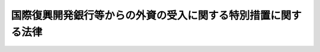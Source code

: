 .. _S28HO051:

==============================================================
国際復興開発銀行等からの外資の受入に関する特別措置に関する法律
==============================================================

.. raw:: html
    
    
    <b>国際復興開発銀行等からの外資の受入に関する特別措置に関する法律<br>
    （昭和二十八年七月四日法律第五十一号）</b><br><br><div align="right">最終改正：平成二三年五月二日法律第三九号</div><br><p>
    </p><div class="item"><b><a name="1000000000000000000000000000000000000000000000000100000000000000000000000000000">第一条</a>
    </b>
    <a name="1000000000000000000000000000000000000000000000000100000000001000000000000000000"></a>
    　削除
    </div>
    
    <p>
    </p><div class="arttitle"><a name="1000000000000000000000000000000000000000000000000200000000000000000000000000000">（外貨債務の保証）</a>
    </div><div class="item"><b>第二条</b>
    <a name="1000000000000000000000000000000000000000000000000200000000001000000000000000000"></a>
    　政府は、<a href="/cgi-bin/idxrefer.cgi?H_FILE=%8f%ba%93%f1%88%ea%96%40%93%f1%8e%6c&amp;REF_NAME=%96%40%90%6c%82%c9%91%ce%82%b7%82%e9%90%ad%95%7b%82%cc%8d%e0%90%ad%89%87%8f%95%82%cc%90%a7%8c%c0%82%c9%8a%d6%82%b7%82%e9%96%40%97%a5&amp;ANCHOR_F=&amp;ANCHOR_T=" target="inyo">法人に対する政府の財政援助の制限に関する法律</a>
    （昭和二十一年法律第二十四号）<a href="/cgi-bin/idxrefer.cgi?H_FILE=%8f%ba%93%f1%88%ea%96%40%93%f1%8e%6c&amp;REF_NAME=%91%e6%8e%4f%8f%f0&amp;ANCHOR_F=1000000000000000000000000000000000000000000000000300000000000000000000000000000&amp;ANCHOR_T=1000000000000000000000000000000000000000000000000300000000000000000000000000000#1000000000000000000000000000000000000000000000000300000000000000000000000000000" target="inyo">第三条</a>
    の規定にかかわらず、政令で定める法人が国際復興開発銀行又は外国政府金融機関（当該金融機関に対する出資の金額の半額以上が外国政府の出資により設立されたものであつて政令で定めるものをいう。）（以下「国際復興開発銀行等」という。）からの資金の借入契約に基づき外貨で支払わなければならない債務について、予算をもつて定める金額（法人ごとにその金額を定めることが困難であるときは、保証契約をすることができる金額を総額をもつて定めるものとし、この場合においては当該総額。次項において同じ。）の範囲内において、保証契約をすることができる。
    </div>
    <div class="item"><b><a name="1000000000000000000000000000000000000000000000000200000000002000000000000000000">２</a>
    </b>
    　政府は、<a href="/cgi-bin/idxrefer.cgi?H_FILE=%8f%ba%93%f1%88%ea%96%40%93%f1%8e%6c&amp;REF_NAME=%96%40%90%6c%82%c9%91%ce%82%b7%82%e9%90%ad%95%7b%82%cc%8d%e0%90%ad%89%87%8f%95%82%cc%90%a7%8c%c0%82%c9%8a%d6%82%b7%82%e9%96%40%97%a5%91%e6%8e%4f%8f%f0&amp;ANCHOR_F=1000000000000000000000000000000000000000000000000300000000000000000000000000000&amp;ANCHOR_T=1000000000000000000000000000000000000000000000000300000000000000000000000000000#1000000000000000000000000000000000000000000000000300000000000000000000000000000" target="inyo">法人に対する政府の財政援助の制限に関する法律第三条</a>
    の規定にかかわらず、次に掲げる法人が発行する債券又は地方債証券のうち外貨で支払われるもの（地方債証券については、政令で定めるものに限る。以下「外貨債」という。）に係る債務について、予算をもつて定める金額の範囲内において、保証契約をすることができる。
    <div class="number"><b><a name="1000000000000000000000000000000000000000000000000200000000002000000001000000000">一</a>
    </b>
    　株式会社国際協力銀行
    </div>
    <div class="number"><b><a name="1000000000000000000000000000000000000000000000000200000000002000000002000000000">二</a>
    </b>
    　株式会社日本政策金融公庫
    </div>
    <div class="number"><b><a name="1000000000000000000000000000000000000000000000000200000000002000000003000000000">三</a>
    </b>
    　独立行政法人国際協力機構
    </div>
    <div class="number"><b><a name="1000000000000000000000000000000000000000000000000200000000002000000004000000000">四</a>
    </b>
    　地方公共団体
    </div>
    <div class="number"><b><a name="1000000000000000000000000000000000000000000000000200000000002000000005000000000">五</a>
    </b>
    　前各号に掲げるもののほか、次に掲げる法人で、政令で定めるもの<div class="para1"><b>イ</b>　法律の定めるところにより、予算について国会の議決を経なければならない法人</div>
    <div class="para1"><b>ロ</b>　特別の法律により設立された法人（イに規定する法人を除く。）で、国、イに規定する法人及び地方公共団体以外の者の出資のないもののうち、特別の法律により債券を発行することができるもの</div>
    
    </div>
    </div>
    <div class="item"><b><a name="1000000000000000000000000000000000000000000000000200000000003000000000000000000">３</a>
    </b>
    　政府は、前項の規定によるほか、外貨債を失つた者に交付するため発行される外貨債に係る債務について保証契約をすることができる。
    </div>
    
    <p>
    </p><div class="arttitle"><a name="1000000000000000000000000000000000000000000000000300000000000000000000000000000">（債券の発行等）</a>
    </div><div class="item"><b>第三条</b>
    <a name="1000000000000000000000000000000000000000000000000300000000001000000000000000000"></a>
    　前条第一項の政令で定める法人は、国際復興開発銀行等からの外貨資金の借入契約に基づき債券を引き渡す必要があるときは、他の法律の規定による場合のほか、政令で定めるところにより、その借入金額を限り債券を発行することができる。
    </div>
    <div class="item"><b><a name="1000000000000000000000000000000000000000000000000300000000002000000000000000000">２</a>
    </b>
    　前条第一項の政令で定める法人及び同条第二項各号に掲げる法人は、他の法律に定めがある場合を除くほか、政令で定める主務大臣の認可を受けて、引渡債券（国際復興開発銀行等からの外貨資金の借入契約に基づき国際復興開発銀行等に引き渡すための債券をいう。以下同じ。）又は外貨債（外貨債については、その債務につき、同項又は同条第三項の規定により政府が保証契約をしたものに限る。以下この項において同じ。）の発行、償還、利子の支払その他引渡債券又は外貨債に関する事務の全部又は一部を外国の銀行、信託業者又は金融商品取引業（<a href="/cgi-bin/idxrefer.cgi?H_FILE=%8f%ba%93%f1%8e%4f%96%40%93%f1%8c%dc&amp;REF_NAME=%8b%e0%97%5a%8f%a4%95%69%8e%e6%88%f8%96%40&amp;ANCHOR_F=&amp;ANCHOR_T=" target="inyo">金融商品取引法</a>
    （昭和二十三年法律第二十五号）<a href="/cgi-bin/idxrefer.cgi?H_FILE=%8f%ba%93%f1%8e%4f%96%40%93%f1%8c%dc&amp;REF_NAME=%91%e6%93%f1%8f%f0%91%e6%94%aa%8d%80&amp;ANCHOR_F=1000000000000000000000000000000000000000000000000200000000008000000000000000000&amp;ANCHOR_T=1000000000000000000000000000000000000000000000000200000000008000000000000000000#1000000000000000000000000000000000000000000000000200000000008000000000000000000" target="inyo">第二条第八項</a>
    に規定する金融商品取引業をいう。）を行う者に委託することができる。
    </div>
    <div class="item"><b><a name="1000000000000000000000000000000000000000000000000300000000003000000000000000000">３</a>
    </b>
    　前項の主務大臣は、同項の認可をしようとするときは、財務大臣に協議しなければならない。
    </div>
    
    <p>
    </p><div class="arttitle"><a name="1000000000000000000000000000000000000000000000000400000000000000000000000000000">（一般担保）</a>
    </div><div class="item"><b>第四条</b>
    <a name="1000000000000000000000000000000000000000000000000400000000001000000000000000000"></a>
    　第二条第一項の政令で定める法人の財産について、他の法律において、特定の者が<a href="/cgi-bin/idxrefer.cgi?H_FILE=%96%be%93%f1%8b%e3%96%40%94%aa%8b%e3&amp;REF_NAME=%96%af%96%40&amp;ANCHOR_F=&amp;ANCHOR_T=" target="inyo">民法</a>
    （明治二十九年法律第八十九号）の規定による一般の先取特権に次いで他の債権者に先立つて自己の債権の弁済を受ける権利を有することとされているときは、当該法人に対して貸付けをしている国際復興開発銀行及び前条第一項の規定により発行する債券の債権者は、当該法人の財産について、当該特定の者と同一順位の優先権を有する。
    </div>
    
    <p>
    </p><div class="arttitle"><a name="1000000000000000000000000000000000000000000000000500000000000000000000000000000">（利子等の非課税）</a>
    </div><div class="item"><b>第五条</b>
    <a name="1000000000000000000000000000000000000000000000000500000000001000000000000000000"></a>
    　第二条第一項の政令で定める法人が発行する引渡債券のうち国際復興開発銀行からの資金の借入契約に係るもの及び同条第二項各号に掲げる法人が発行する外貨債で当該外貨債に係る債務について同項又は同条第三項の規定により政府が保証契約をしたもの（以下この項において「債券等」という。）の利子及び償還差益（その債券等の償還により受ける金額がその債券等の発行価額を超える場合におけるその差益をいう。以下この項において同じ。）については、租税その他の公課を課さない。ただし、<a href="/cgi-bin/idxrefer.cgi?H_FILE=%8f%ba%8e%6c%81%5a%96%40%8e%4f%8e%4f&amp;REF_NAME=%8f%8a%93%be%90%c5%96%40&amp;ANCHOR_F=&amp;ANCHOR_T=" target="inyo">所得税法</a>
    （昭和四十年法律第三十三号）<a href="/cgi-bin/idxrefer.cgi?H_FILE=%8f%ba%8e%6c%81%5a%96%40%8e%4f%8e%4f&amp;REF_NAME=%91%e6%93%f1%8f%f0%91%e6%88%ea%8d%80%91%e6%8e%4f%8d%86&amp;ANCHOR_F=1000000000000000000000000000000000000000000000000200000000001000000003000000000&amp;ANCHOR_T=1000000000000000000000000000000000000000000000000200000000001000000003000000000#1000000000000000000000000000000000000000000000000200000000001000000003000000000" target="inyo">第二条第一項第三号</a>
    に規定する居住者、<a href="/cgi-bin/idxrefer.cgi?H_FILE=%8f%ba%8e%6c%81%5a%96%40%8e%4f%8e%6c&amp;REF_NAME=%96%40%90%6c%90%c5%96%40&amp;ANCHOR_F=&amp;ANCHOR_T=" target="inyo">法人税法</a>
    （昭和四十年法律第三十四号）<a href="/cgi-bin/idxrefer.cgi?H_FILE=%8f%ba%8e%6c%81%5a%96%40%8e%4f%8e%6c&amp;REF_NAME=%91%e6%93%f1%8f%f0%91%e6%8e%4f%8d%86&amp;ANCHOR_F=1000000000000000000000000000000000000000000000000200000000001000000003000000000&amp;ANCHOR_T=1000000000000000000000000000000000000000000000000200000000001000000003000000000#1000000000000000000000000000000000000000000000000200000000001000000003000000000" target="inyo">第二条第三号</a>
    に規定する内国法人又はこれらに準ずるものとして政令で定めるものが支払を受ける当該利子又は償還差益については、この限りでない。
    </div>
    <div class="item"><b><a name="1000000000000000000000000000000000000000000000000500000000002000000000000000000">２</a>
    </b>
    　<a href="/cgi-bin/idxrefer.cgi?H_FILE=%8f%ba%8e%6c%81%5a%96%40%8e%4f%8e%4f&amp;REF_NAME=%8f%8a%93%be%90%c5%96%40%91%e6%95%53%94%aa%8f%5c%88%ea%8f%f0&amp;ANCHOR_F=1000000000000000000000000000000000000000000000018100000000000000000000000000000&amp;ANCHOR_T=1000000000000000000000000000000000000000000000018100000000000000000000000000000#1000000000000000000000000000000000000000000000018100000000000000000000000000000" target="inyo">所得税法第百八十一条</a>
    及び<a href="/cgi-bin/idxrefer.cgi?H_FILE=%8f%ba%8e%6c%81%5a%96%40%8e%4f%8e%4f&amp;REF_NAME=%91%e6%93%f1%95%53%8f%5c%93%f1%8f%f0&amp;ANCHOR_F=1000000000000000000000000000000000000000000000021200000000000000000000000000000&amp;ANCHOR_T=1000000000000000000000000000000000000000000000021200000000000000000000000000000#1000000000000000000000000000000000000000000000021200000000000000000000000000000" target="inyo">第二百十二条</a>
    の規定は、前項に規定する利子については、適用しない。
    </div>
    
    
    <br><a name="5000000000000000000000000000000000000000000000000000000000000000000000000000000"></a>
    　　　<a name="5000000001000000000000000000000000000000000000000000000000000000000000000000000"><b>附　則　抄</b></a>
    <br><p></p><div c>
    
    <br>　　　<a name="5000000002000000000000000000000000000000000000000000000000000000000000000000000"><b>附　則　（昭和四〇年三月三一日法律第二〇号）　抄</b></a>
    <br><p></p><div class="arttitle">（施行期日）</div>
    <div class="item"><b>１</b>
    　この法律は、昭和四十年四月一日から施行する。
    </div>
    <div class="arttitle">（関係法律の廃止）</div>
    <div class="item"><b>２</b>
    　次に掲げる法律は、廃止する。
    <div class="number"><b>一</b>
    　国際復興開発銀行からの外貨の受入について日本開発銀行、日本輸出入銀行、愛知用水公団等が発行する債券の利子に対する所得税の免除に関する法律（昭和二十八年法律第百六号）
    </div>
    <div class="number"><b>二</b>
    　大阪港及び堺港並びにその臨港地域の整備のため発行される外貨地方債証券に関する特別措置法（昭和三十六年法律第百十三号）
    </div>
    <div class="number"><b>三</b>
    　東京港港湾区域における土地造成事業等のため発行される外貨地方債証券に関する特別措置法（昭和三十八年法律第三十六号）
    </div>
    </div>
    <div class="arttitle">（関係法律の廃止又は改正に伴う経過措置）</div>
    <div class="item"><b>２３</b>
    　愛知用水公団がこの法律の施行前に愛知用水公団法（昭和三十年法律第百四十一号）第三十四条第二項の規定により国際復興開発銀行と締結した外貨資金の借入契約に基づき同法第三十五条第一項の規定により発行する債券及び農地開発機械公団がこの法律の施行前に農地開発機械公団法（昭和三十年法律第百四十二号）第二十四条第二項の規定により国際復興開発銀行と締結した外貨資金の借入契約に基づき同法第二十五条第一項の規定により発行する債券については、これらの債券を国際復興開発銀行等からの外資の受入に関する特別措置に関する法律（昭和二十八年法律第五十一号）第五条第一項に規定する引渡債券とみなして、同条の規定を適用する。
    </div>
    <div class="item"><b>２４</b>
    　この法律の施行前に発行された旧大阪港及び堺港並びにその臨港地域の整備のため発行される外貨地方債証券に関する特別措置法第二条又は旧東京港港湾区域における土地造成事業等のため発行される外貨地方債証券に関する特別措置法第二条に規定する地方債証券、附則第五項による改正前の日本開発銀行法第三十七条の四に規定する外貨債券並びに附則第六項による改正前の日本電信電話公社法第六十二条第十二項及び第十三項に規定する外貨電信電話債券に係るこれらの規定に規定する利子又は差益については、これらの規定は、なおその効力を有する。
    </div>
    <div class="item"><b>２５</b>
    　この法律の施行前に、旧大阪港及び堺港並びにその臨港地域の整備のため発行される外貨地方債証券に関する特別措置法第一条、旧東京港港湾区域における土地造成事業等のため発行される外貨地方債証券に関する特別措置法第一条又はこの附則による改正前の日本開発銀行法第三十七条の三、日本電信電話公社法第六十二条第八項、鉄道債券及び電信電話債券等に係る債務の保証に関する法律、日本道路公団法第二十八条第二項、首都高速道路公団法第三十八条の二第二項若しくは電源開発促進法第二十七条の規定により政府がした保証契約については、これらの規定は、なおその効力を有する。
    </div>
    
    <br>　　　<a name="5000000003000000000000000000000000000000000000000000000000000000000000000000000"><b>附　則　（昭和四〇年三月三一日法律第三六号）　抄</b></a>
    <br><p>
    </p><div class="arttitle">（施行期日）</div>
    <div class="item"><b>第一条</b>
    　この法律は、昭和四十年四月一日から施行する。
    </div>
    
    <p>
    </p><div class="arttitle">（国際復興開発銀行等からの外資の受入に関する特別措置に関する法律等の一部改正に伴う経過規定）</div>
    <div class="item"><b>第九条</b>
    　第四十五条の規定による改正後の国際復興開発銀行等からの外資の受入に関する特別措置に関する法律第五条、第五十五条の規定による改正後の産業投資特別会計の貸付の財源に充てるための外貨債の発行に関する法律第四条又は第六十四条の規定による改正後の外貨公債の発行に関する法律第二条の規定は、施行日以後に支払うべきこれらの規定に規定する債券等、公債又は外貨債の利子について適用し、同日前に支払うべき当該利子については、なお従前の例による。
    </div>
    
    <br>　　　<a name="5000000004000000000000000000000000000000000000000000000000000000000000000000000"><b>附　則　（昭和五一年六月二日法律第四九号）　抄</b></a>
    <br><p></p><div class="item"><b>１</b>
    　この法律は、公布の日から施行する。
    </div>
    
    <br>　　　<a name="5000000005000000000000000000000000000000000000000000000000000000000000000000000"><b>附　則　（昭和五四年一二月一八日法律第六五号）　抄</b></a>
    <br><p>
    </p><div class="arttitle">（施行期日）</div>
    <div class="item"><b>第一条</b>
    　この法律は、公布の日から起算して一年を超えない範囲内において政令で定める日から施行する。
    </div>
    
    <br>　　　<a name="5000000006000000000000000000000000000000000000000000000000000000000000000000000"><b>附　則　（昭和五九年一二月二五日法律第八七号）　抄</b></a>
    <br><p>
    </p><div class="arttitle">（施行期日）</div>
    <div class="item"><b>第一条</b>
    　この法律は、昭和六十年四月一日から施行する。
    </div>
    
    <p>
    </p><div class="arttitle">（政令への委任）</div>
    <div class="item"><b>第二十八条</b>
    　附則第二条から前条までに定めるもののほか、この法律の施行に関し必要な事項は、政令で定める。
    </div>
    
    <br>　　　<a name="5000000007000000000000000000000000000000000000000000000000000000000000000000000"><b>附　則　（昭和六一年一二月四日法律第九三号）　抄</b></a>
    <br><p>
    </p><div class="arttitle">（施行期日）</div>
    <div class="item"><b>第一条</b>
    　この法律は、昭和六十二年四月一日から施行する。
    </div>
    
    <p>
    </p><div class="arttitle">（政令への委任）</div>
    <div class="item"><b>第四十二条</b>
    　附則第二条から前条までに定めるもののほか、この法律の施行に関し必要な事項は、政令で定める。
    </div>
    
    <br>　　　<a name="5000000008000000000000000000000000000000000000000000000000000000000000000000000"><b>附　則　（平成九年一二月五日法律第一〇八号）　抄</b></a>
    <br><p>
    </p><div class="arttitle">（施行期日）</div>
    <div class="item"><b>第一条</b>
    　この法律は、平成十年四月一日から施行する。
    </div>
    
    <p>
    </p><div class="arttitle">（国際復興開発銀行等からの外資の受入に関する特別措置に関する法律の一部改正に伴う経過措置）</div>
    <div class="item"><b>第四条</b>
    　施行日前に発行された前条の規定による改正前の国際復興開発銀行等からの外資の受入に関する特別措置に関する法律第五条第一項に規定する債券等の利子に係る所得税については、なお従前の例による。
    </div>
    
    <br>　　　<a name="5000000009000000000000000000000000000000000000000000000000000000000000000000000"><b>附　則　（平成一一年四月二三日法律第三五号）　抄</b></a>
    <br><p>
    </p><div class="arttitle">（施行期日）</div>
    <div class="item"><b>第一条</b>
    　この法律は、公布の日から施行する。ただし、附則第十五条から第三十四条までの規定は、平成十一年十月一日から施行する。
    </div>
    
    <br>　　　<a name="5000000010000000000000000000000000000000000000000000000000000000000000000000000"><b>附　則　（平成一一年六月一一日法律第七三号）　抄</b></a>
    <br><p>
    </p><div class="arttitle">（施行期日）</div>
    <div class="item"><b>第一条</b>
    　この法律は、公布の日から施行する。ただし、附則第十七条から第十九条まで及び第二十一条から第六十五条までの規定は、平成十一年十月一日から施行する。
    </div>
    
    <br>　　　<a name="5000000011000000000000000000000000000000000000000000000000000000000000000000000"><b>附　則　（平成一一年一二月二二日法律第一六〇号）　抄</b></a>
    <br><p>条
    　この法律は、平成十八年三月三十一日までの間において政令で定める日から施行する。ただし、第一章、第二章第一節から第三節まで、第二十四条及び第三十六条の規定は、公布の日から施行する。
    </p></div>
    
    <p>
    </p><div class="arttitle">（検討）</div>
    <div class="item"><b>第二条</b>
    　政府は、この法律の施行後十年以内に、日本道路公団等民営化関係法の施行の状況について検討を加え、その結果に基づいて必要な措置を講ずるものとする。
    </div>
    
    <br>　　　<a name="5000000014000000000000000000000000000000000000000000000000000000000000000000000"><b>附　則　（平成一六年一二月三日法律第一五四号）　抄</b></a>
    <br><p>
    </p><div class="arttitle">（施行期日）</div>
    <div class="item"><b>第一条</b>
    　この法律は、公布の日から起算して六月を超えない範囲内において政令で定める日（以下「施行日」という。）から施行する。
    </div>
    
    <p>
    </p><div class="arttitle">（処分等の効力）</div>
    <div class="item"><b>第百二十一条</b>
    　この法律の施行前のそれぞれの法律（これに基づく命令を含む。以下この条において同じ。）の規定によってした処分、手続その他の行為であって、改正後のそれぞれの法律の規定に相当の規定があるものは、この附則に別段の定めがあるものを除き、改正後のそれぞれの法律の相当の規定によってしたものとみなす。
    </div>
    
    <p>
    </p><div class="arttitle">（罰則に関する経過措置）</div>
    <div class="item"><b>第百二十二条</b>
    　この法律の施行前にした行為並びにこの附則の規定によりなお従前の例によることとされる場合及びこの附則の規定によりなおその効力を有することとされる場合におけるこの法律の施行後にした行為に対する罰則の適用については、なお従前の例による。
    </div>
    
    <p>
    </p><div class="arttitle">（その他の経過措置の政令への委任）</div>
    <div class="item"><b>第百二十三条</b>
    　この附則に規定するもののほか、この法律の施行に伴い必要な経過措置は、政令で定める。
    </div>
    
    <p>
    </p><div class="arttitle">（検討）</div>
    <div class="item"><b>第百二十四条</b>
    　政府は、この法律の施行後三年以内に、この法律の施行の状況について検討を加え、必要があると認めるときは、その結果に基づいて所要の措置を講ずるものとする。
    </div>
    
    <br>　　　<a name="5000000015000000000000000000000000000000000000000000000000000000000000000000000"><b>附　則　（平成一八年六月一四日法律第六六号）　抄</b></a>
    <br><p>
    　この法律は、平成十八年証券取引法改正法の施行の日から施行する。
    
    
    <br>　　　<a name="5000000016000000000000000000000000000000000000000000000000000000000000000000000"><b>附　則　（平成一八年一一月一五日法律第一〇〇号）　抄</b></a>
    <br></p><p>
    </p><div class="arttitle">（施行期日）</div>
    <div class="item"><b>第一条</b>
    　この法律は、平成二十年十月一日（以下「施行日」という。）から施行する。ただし、第十九条の改正規定及び同条を第四十三条とする改正規定並びに次条及び附則第八条の規定は公布の日から、附則第十四条の規定は一般社団法人及び一般財団法人に関する法律及び公益社団法人及び公益財団法人の認定等に関する法律の施行に伴う関係法律の整備等に関する法律（平成十八年法律第五十号）の施行の日又は施行日のいずれか遅い日から施行する。 
    </div>
    
    <br>　　　<a name="5000000017000000000000000000000000000000000000000000000000000000000000000000000"><b>附　則　（平成一九年五月二五日法律第五八号）　抄</b></a>
    <br><p>
    </p><div class="arttitle">（施行期日）</div>
    <div class="item"><b>第一条</b>
    　この法律は、平成二十年十月一日から施行する。
    </div>
    
    <p>
    </p><div class="arttitle">（罰則に関する経過措置）</div>
    <div class="item"><b>第八条</b>
    　この法律の施行前にした行為に対する罰則の適用については、なお従前の例による。
    </div>
    
    <p>
    </p><div class="arttitle">（政令への委任）</div>
    <div class="item"><b>第九条</b>
    　附則第二条から前条までに定めるもののほか、この法律の施行に関し必要な経過措置は、政令で定める。
    </div>
    
    <p>
    </p><div class="arttitle">（調整規定）</div>
    <div class="item"><b>第十条</b>
    　この法律及び株式会社商工組合中央金庫法（平成十九年法律第七十四号）、株式会社日本政策投資銀行法（平成十九年法律第八十五号）又は地方公営企業等金融機構法（平成十九年法律第六十四号）に同一の法律の規定についての改正規定がある場合において、当該改正規定が同一の日に施行されるときは、当該法律の規定は、株式会社商工組合中央金庫法、株式会社日本政策投資銀行法又は地方公営企業等金融機構法によってまず改正され、次いでこの法律によって改正されるものとする。
    </div>
    
    <br>　　　<a name="5000000018000000000000000000000000000000000000000000000000000000000000000000000"><b>附　則　（平成一九年六月一三日法律第八五号）　抄</b></a>
    <br><p>
    </p><div class="arttitle">（施行期日）</div>
    <div class="item"><b>第一条</b>
    　この法律は、公布の日から施行する。ただし、次の各号に掲げる規定は、当該各号に定める日から施行する。
    <div class="number"><b>三</b>
    　附則第二十六条から第六十条まで及び第六十二条から第六十五条までの規定　平成二十年十月一日
    </div>
    </div>
    
    <p>
    </p><div class="arttitle">（検討）</div>
    <div class="item"><b>第六十六条</b>
    　政府は、附則第一条第三号に定める日までに、電気事業会社の日本政策投資銀行からの借入金の担保に関する法律、石油の備蓄の確保等に関する法律、石油代替エネルギーの開発及び導入の促進に関する法律、民間都市開発の推進に関する特別措置法、エネルギー等の使用の合理化及び資源の有効な利用に関する事業活動の促進に関する臨時措置法、民間資金等の活用による公共施設等の整備等の促進に関する法律その他の法律（法律に基づく命令を含む。）の規定により政投銀の投融資機能が活用されている制度について、当該制度の利用者の利便にも配慮しつつ、他の事業者との対等な競争条件を確保するための措置を検討し、その検討の結果を踏まえ、所要の措置を講ずるものとする。
    </div>
    
    <p>
    </p><div class="arttitle">（会社の長期の事業資金に係る投融資機能の活用）</div>
    <div class="item"><b>第六十七条</b>
    　政府は、会社の長期の事業資金に係る投融資機能を附則第一条第三号に定める日以後において活用する場合には、他の事業者との間の適正な競争関係に留意しつつ、対等な競争条件を確保するための措置その他当該投融資機能の活用に必要な措置を講ずるものとする。
    </div>
    
    <br>　　　<a name="5000000019000000000000000000000000000000000000000000000000000000000000000000000"><b>附　則　（平成二三年五月二日法律第三九号）　抄</b></a>
    <br><p>
    </p><div class="arttitle">（施行期日）</div>
    <div class="item"><b>第一条</b>
    　この法律は、公布の日から施行する。ただし、第五条第一項及び第四十七条並びに附則第二十二条から第五十一条までの規定は、平成二十四年四月一日から施行する。
    </div>
    
    <p>
    </p><div class="arttitle">（罰則の適用に関する経過措置）</div>
    <div class="item"><b>第五十一条</b>
    　附則第一条ただし書に規定する規定の施行前にした行為に対する罰則の適用については、なお従前の例による。
    </div>
    
    <p>
    </p><div class="arttitle">（会社の業務の在り方の検討）</div>
    <div class="item"><b>第五十二条</b>
    　政府は、会社の成立後、この法律の施行の状況を勘案しつつ、会社が一般の金融機関が行う金融を補完するものであることを旨とする観点から、会社の業務の在り方について検討を加え、必要があると認めるときは、その結果に基づいて業務の廃止その他の所要の措置を講ずるものとする。
    </div>
    
    <br><br>